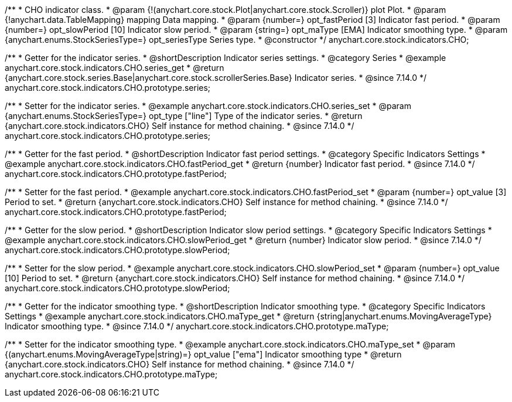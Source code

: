 /**
 * CHO indicator class.
 * @param {!(anychart.core.stock.Plot|anychart.core.stock.Scroller)} plot Plot.
 * @param {!anychart.data.TableMapping} mapping Data mapping.
 * @param {number=} opt_fastPeriod [3] Indicator fast period.
 * @param {number=} opt_slowPeriod [10] Indicator slow period.
 * @param {string=} opt_maType [EMA] Indicator smoothing type.
 * @param {anychart.enums.StockSeriesType=} opt_seriesType Series type.
 * @constructor
 */
anychart.core.stock.indicators.CHO;

//----------------------------------------------------------------------------------------------------------------------
//
//  anychart.core.stock.indicators.CHO.prototype.series
//
//----------------------------------------------------------------------------------------------------------------------

/**
 * Getter for the indicator series.
 * @shortDescription Indicator series settings.
 * @category Series
 * @example anychart.core.stock.indicators.CHO.series_get
 * @return {anychart.core.stock.series.Base|anychart.core.stock.scrollerSeries.Base} Indicator series.
 * @since 7.14.0
 */
anychart.core.stock.indicators.CHO.prototype.series;

/**
 * Setter for the indicator series.
 * @example anychart.core.stock.indicators.CHO.series_set
 * @param {anychart.enums.StockSeriesType=} opt_type ["line"] Type of the indicator series.
 * @return {anychart.core.stock.indicators.CHO} Self instance for method chaining.
 * @since 7.14.0
 */
anychart.core.stock.indicators.CHO.prototype.series;

//----------------------------------------------------------------------------------------------------------------------
//
//  anychart.core.stock.indicators.CHO.prototype.fastPeriod
//
//----------------------------------------------------------------------------------------------------------------------

/**
 * Getter for the fast period.
 * @shortDescription Indicator fast period settings.
 * @category Specific Indicators Settings
 * @example anychart.core.stock.indicators.CHO.fastPeriod_get
 * @return {number} Indicator fast period.
 * @since 7.14.0
 */
anychart.core.stock.indicators.CHO.prototype.fastPeriod;

/**
 * Setter for the fast period.
 * @example anychart.core.stock.indicators.CHO.fastPeriod_set
 * @param {number=} opt_value [3] Period to set.
 * @return {anychart.core.stock.indicators.CHO} Self instance for method chaining.
 * @since 7.14.0
 */
anychart.core.stock.indicators.CHO.prototype.fastPeriod;

//----------------------------------------------------------------------------------------------------------------------
//
//  anychart.core.stock.indicators.CHO.prototype.slowPeriod
//
//----------------------------------------------------------------------------------------------------------------------

/**
 * Getter for the slow period.
 * @shortDescription Indicator slow  period settings.
 * @category Specific Indicators Settings
 * @example anychart.core.stock.indicators.CHO.slowPeriod_get
 * @return {number} Indicator slow period.
 * @since 7.14.0
 */
anychart.core.stock.indicators.CHO.prototype.slowPeriod;

/**
 * Setter for the slow period.
 * @example anychart.core.stock.indicators.CHO.slowPeriod_set
 * @param {number=} opt_value [10] Period to set.
 * @return {anychart.core.stock.indicators.CHO} Self instance for method chaining.
 * @since 7.14.0
 */
anychart.core.stock.indicators.CHO.prototype.slowPeriod;

//----------------------------------------------------------------------------------------------------------------------
//
//  anychart.core.stock.indicators.CHO.prototype.maType
//
//----------------------------------------------------------------------------------------------------------------------

/**
 * Getter for the indicator smoothing type.
 * @shortDescription Indicator smoothing type.
 * @category Specific Indicators Settings
 * @example anychart.core.stock.indicators.CHO.maType_get
 * @return {string|anychart.enums.MovingAverageType} Indicator smoothing type.
 * @since 7.14.0
 */
anychart.core.stock.indicators.CHO.prototype.maType;

/**
 * Setter for the indicator smoothing type.
 * @example anychart.core.stock.indicators.CHO.maType_set
 * @param {(anychart.enums.MovingAverageType|string)=} opt_value ["ema"] Indicator smoothing type
 * @return {anychart.core.stock.indicators.CHO} Self instance for method chaining.
 * @since 7.14.0
 */
anychart.core.stock.indicators.CHO.prototype.maType;

